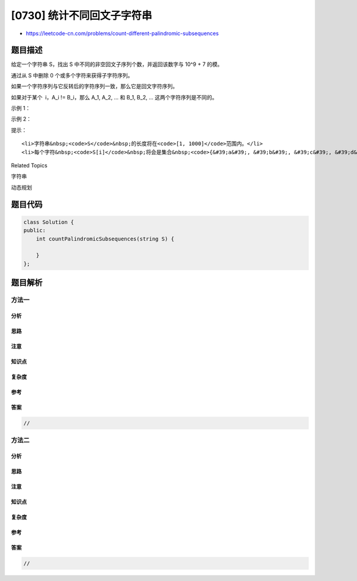 [0730] 统计不同回文子字符串
===========================

-  https://leetcode-cn.com/problems/count-different-palindromic-subsequences

题目描述
--------

.. raw:: html

   <p>

给定一个字符串 S，找出 S 中不同的非空回文子序列个数，并返回该数字与 10^9
+ 7 的模。

.. raw:: html

   </p>

.. raw:: html

   <p>

通过从 S 中删除 0 个或多个字符来获得子字符序列。

.. raw:: html

   </p>

.. raw:: html

   <p>

如果一个字符序列与它反转后的字符序列一致，那么它是回文字符序列。

.. raw:: html

   </p>

.. raw:: html

   <p>

如果对于某个  i，A\_i != B\_i，那么 A\_1, A\_2, ... 和 B\_1, B\_2, ...
这两个字符序列是不同的。

.. raw:: html

   </p>

.. raw:: html

   <p>

 

.. raw:: html

   </p>

.. raw:: html

   <p>

示例 1：

.. raw:: html

   </p>

.. raw:: html

   <pre><strong>输入：</strong>
   S = &#39;bccb&#39;
   <strong>输出：</strong>6
   <strong>解释：</strong>
   6 个不同的非空回文子字符序列分别为：&#39;b&#39;, &#39;c&#39;, &#39;bb&#39;, &#39;cc&#39;, &#39;bcb&#39;, &#39;bccb&#39;。
   注意：&#39;bcb&#39; 虽然出现两次但仅计数一次。
   </pre>

.. raw:: html

   <p>

示例 2：

.. raw:: html

   </p>

.. raw:: html

   <pre><strong>输入：</strong>
   S = &#39;abcdabcdabcdabcdabcdabcdabcdabcddcbadcbadcbadcbadcbadcbadcbadcba&#39;
   <strong>输出：</strong>104860361
   <strong>解释：</strong>
   共有 3104860382 个不同的非空回文子字符序列，对 10^9 + 7 取模为 104860361。
   </pre>

.. raw:: html

   <p>

 

.. raw:: html

   </p>

.. raw:: html

   <p>

提示：

.. raw:: html

   </p>

.. raw:: html

   <ul>

::

    <li>字符串&nbsp;<code>S</code>&nbsp;的长度将在<code>[1, 1000]</code>范围内。</li>
    <li>每个字符&nbsp;<code>S[i]</code>&nbsp;将会是集合&nbsp;<code>{&#39;a&#39;, &#39;b&#39;, &#39;c&#39;, &#39;d&#39;}</code>&nbsp;中的某一个。</li>

.. raw:: html

   </ul>

.. raw:: html

   <p>

 

.. raw:: html

   </p>

.. raw:: html

   <div>

.. raw:: html

   <div>

Related Topics

.. raw:: html

   </div>

.. raw:: html

   <div>

.. raw:: html

   <li>

字符串

.. raw:: html

   </li>

.. raw:: html

   <li>

动态规划

.. raw:: html

   </li>

.. raw:: html

   </div>

.. raw:: html

   </div>

题目代码
--------

.. code:: cpp

    class Solution {
    public:
        int countPalindromicSubsequences(string S) {

        }
    };

题目解析
--------

方法一
~~~~~~

分析
^^^^

思路
^^^^

注意
^^^^

知识点
^^^^^^

复杂度
^^^^^^

参考
^^^^

答案
^^^^

.. code:: cpp

    //

方法二
~~~~~~

分析
^^^^

思路
^^^^

注意
^^^^

知识点
^^^^^^

复杂度
^^^^^^

参考
^^^^

答案
^^^^

.. code:: cpp

    //
